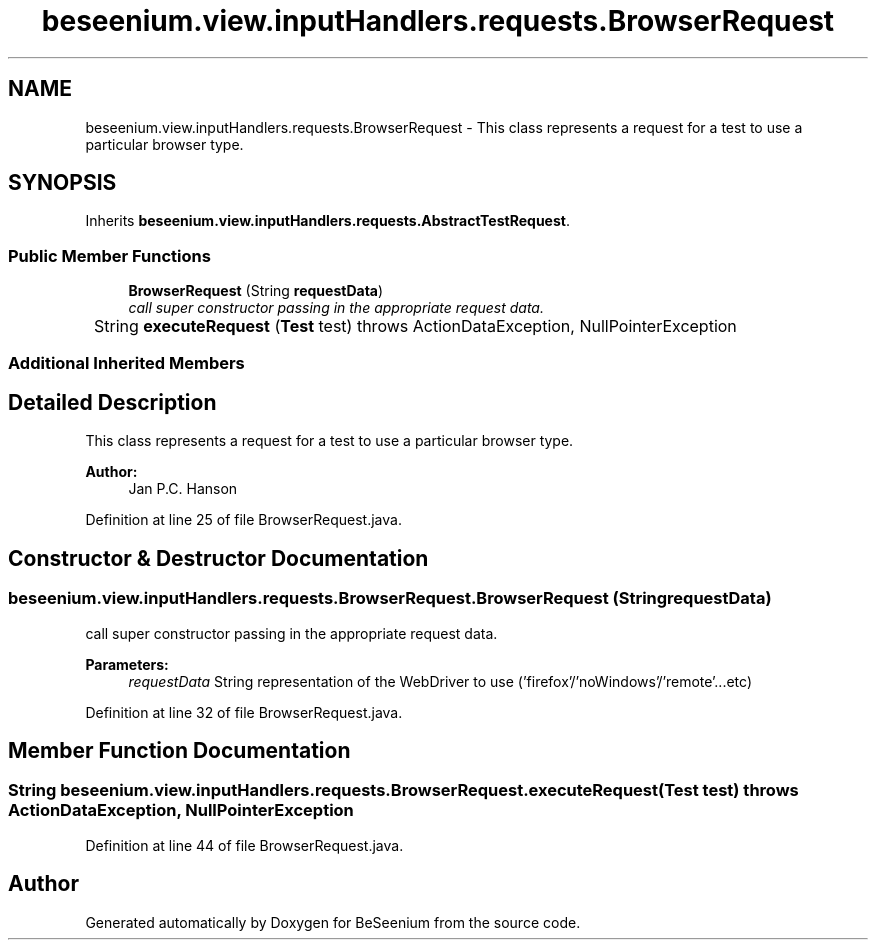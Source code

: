 .TH "beseenium.view.inputHandlers.requests.BrowserRequest" 3 "Fri Sep 25 2015" "Version 1.0.0-Alpha" "BeSeenium" \" -*- nroff -*-
.ad l
.nh
.SH NAME
beseenium.view.inputHandlers.requests.BrowserRequest \- This class represents a request for a test to use a particular browser type\&.  

.SH SYNOPSIS
.br
.PP
.PP
Inherits \fBbeseenium\&.view\&.inputHandlers\&.requests\&.AbstractTestRequest\fP\&.
.SS "Public Member Functions"

.in +1c
.ti -1c
.RI "\fBBrowserRequest\fP (String \fBrequestData\fP)"
.br
.RI "\fIcall super constructor passing in the appropriate request data\&. \fP"
.ti -1c
.RI "String \fBexecuteRequest\fP (\fBTest\fP test)  throws ActionDataException, NullPointerException 	"
.br
.in -1c
.SS "Additional Inherited Members"
.SH "Detailed Description"
.PP 
This class represents a request for a test to use a particular browser type\&. 


.PP
\fBAuthor:\fP
.RS 4
Jan P\&.C\&. Hanson 
.RE
.PP

.PP
Definition at line 25 of file BrowserRequest\&.java\&.
.SH "Constructor & Destructor Documentation"
.PP 
.SS "beseenium\&.view\&.inputHandlers\&.requests\&.BrowserRequest\&.BrowserRequest (String requestData)"

.PP
call super constructor passing in the appropriate request data\&. 
.PP
\fBParameters:\fP
.RS 4
\fIrequestData\fP String representation of the WebDriver to use ('firefox'/'noWindows'/'remote'\&.\&.\&.etc) 
.RE
.PP

.PP
Definition at line 32 of file BrowserRequest\&.java\&.
.SH "Member Function Documentation"
.PP 
.SS "String beseenium\&.view\&.inputHandlers\&.requests\&.BrowserRequest\&.executeRequest (\fBTest\fP test) throws \fBActionDataException\fP, NullPointerException"

.PP
Definition at line 44 of file BrowserRequest\&.java\&.

.SH "Author"
.PP 
Generated automatically by Doxygen for BeSeenium from the source code\&.

